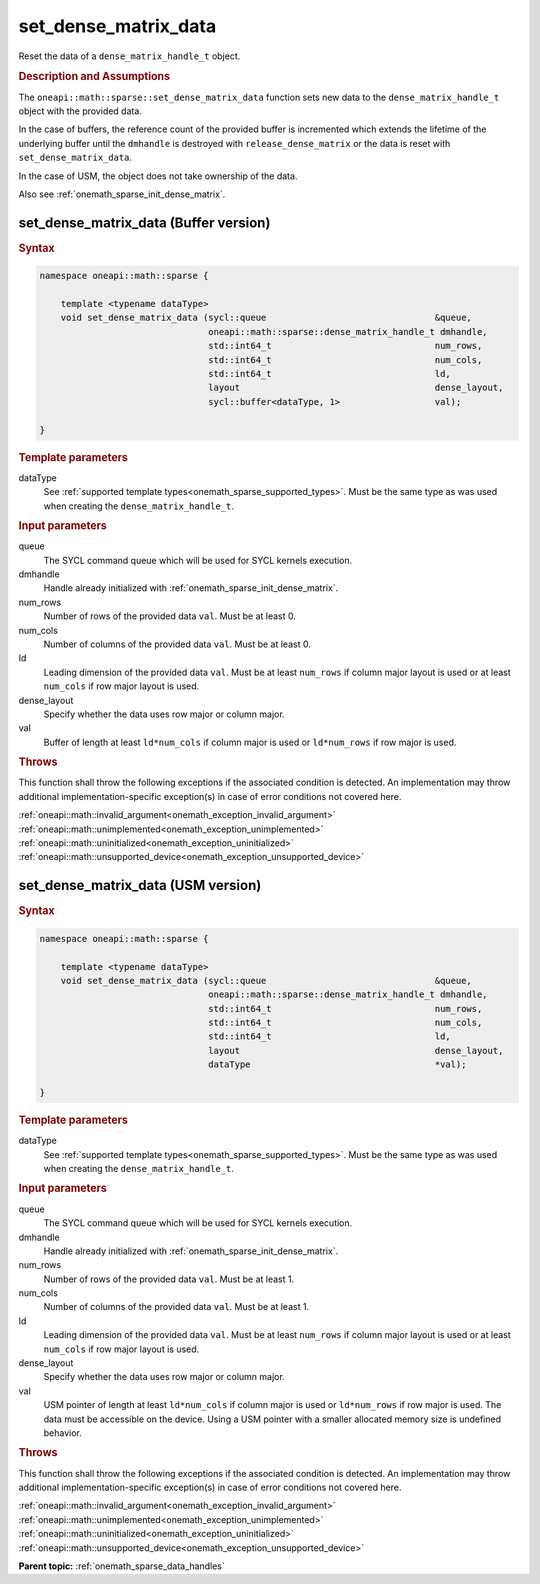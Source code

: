 .. SPDX-FileCopyrightText: 2024 Intel Corporation
..
.. SPDX-License-Identifier: CC-BY-4.0

.. _onemath_sparse_set_dense_matrix_data:

set_dense_matrix_data
=====================

Reset the data of a ``dense_matrix_handle_t`` object.

.. rubric:: Description and Assumptions

The ``oneapi::math::sparse::set_dense_matrix_data`` function sets new data to the
``dense_matrix_handle_t`` object with the provided data.

In the case of buffers, the reference count of the provided buffer is
incremented which extends the lifetime of the underlying buffer until the
``dmhandle`` is destroyed with ``release_dense_matrix`` or the data is reset
with ``set_dense_matrix_data``.

In the case of USM, the object does not take ownership of the data.

Also see :ref:`onemath_sparse_init_dense_matrix`.

.. _onemath_sparse_set_dense_matrix_data_buffer:

set_dense_matrix_data (Buffer version)
--------------------------------------

.. rubric:: Syntax

.. code-block:: cpp

   namespace oneapi::math::sparse {

       template <typename dataType>
       void set_dense_matrix_data (sycl::queue                                &queue,
                                   oneapi::math::sparse::dense_matrix_handle_t dmhandle,
                                   std::int64_t                               num_rows,
                                   std::int64_t                               num_cols,
                                   std::int64_t                               ld,
                                   layout                                     dense_layout,
                                   sycl::buffer<dataType, 1>                  val);

   }

.. container:: section

   .. rubric:: Template parameters

   dataType
      See :ref:`supported template types<onemath_sparse_supported_types>`. Must
      be the same type as was used when creating the ``dense_matrix_handle_t``.

.. container:: section

   .. rubric:: Input parameters

   queue
      The SYCL command queue which will be used for SYCL kernels execution.

   dmhandle
      Handle already initialized with :ref:`onemath_sparse_init_dense_matrix`.

   num_rows
      Number of rows of the provided data ``val``. Must be at least 0.

   num_cols
      Number of columns of the provided data ``val``. Must be at least 0.

   ld
      Leading dimension of the provided data ``val``. Must be at least
      ``num_rows`` if column major layout is used or at least ``num_cols`` if
      row major layout is used.

   dense_layout
      Specify whether the data uses row major or column major.

   val
      Buffer of length at least ``ld*num_cols`` if column major is used or
      ``ld*num_rows`` if row major is used.

.. container:: section

   .. rubric:: Throws

   This function shall throw the following exceptions if the associated
   condition is detected. An implementation may throw additional
   implementation-specific exception(s) in case of error conditions not covered
   here.

   | :ref:`oneapi::math::invalid_argument<onemath_exception_invalid_argument>`
   | :ref:`oneapi::math::unimplemented<onemath_exception_unimplemented>`
   | :ref:`oneapi::math::uninitialized<onemath_exception_uninitialized>`
   | :ref:`oneapi::math::unsupported_device<onemath_exception_unsupported_device>`

.. _onemath_sparse_set_dense_matrix_data_usm:

set_dense_matrix_data (USM version)
-----------------------------------

.. rubric:: Syntax

.. code-block:: cpp

   namespace oneapi::math::sparse {

       template <typename dataType>
       void set_dense_matrix_data (sycl::queue                                &queue,
                                   oneapi::math::sparse::dense_matrix_handle_t dmhandle,
                                   std::int64_t                               num_rows,
                                   std::int64_t                               num_cols,
                                   std::int64_t                               ld,
                                   layout                                     dense_layout,
                                   dataType                                   *val);

   }

.. container:: section

   .. rubric:: Template parameters

   dataType
      See :ref:`supported template types<onemath_sparse_supported_types>`. Must
      be the same type as was used when creating the ``dense_matrix_handle_t``.

.. container:: section

   .. rubric:: Input parameters

   queue
      The SYCL command queue which will be used for SYCL kernels execution.

   dmhandle
      Handle already initialized with :ref:`onemath_sparse_init_dense_matrix`.

   num_rows
      Number of rows of the provided data ``val``. Must be at least 1.

   num_cols
      Number of columns of the provided data ``val``. Must be at least 1.

   ld
      Leading dimension of the provided data ``val``. Must be at least
      ``num_rows`` if column major layout is used or at least ``num_cols`` if
      row major layout is used.

   dense_layout
      Specify whether the data uses row major or column major.

   val
      USM pointer of length at least ``ld*num_cols`` if column major is used or
      ``ld*num_rows`` if row major is used. The data must be accessible on the
      device. Using a USM pointer with a smaller allocated memory size is
      undefined behavior.

.. container:: section

   .. rubric:: Throws

   This function shall throw the following exceptions if the associated
   condition is detected. An implementation may throw additional
   implementation-specific exception(s) in case of error conditions not covered
   here.

   | :ref:`oneapi::math::invalid_argument<onemath_exception_invalid_argument>`
   | :ref:`oneapi::math::unimplemented<onemath_exception_unimplemented>`
   | :ref:`oneapi::math::uninitialized<onemath_exception_uninitialized>`
   | :ref:`oneapi::math::unsupported_device<onemath_exception_unsupported_device>`

**Parent topic:** :ref:`onemath_sparse_data_handles`
